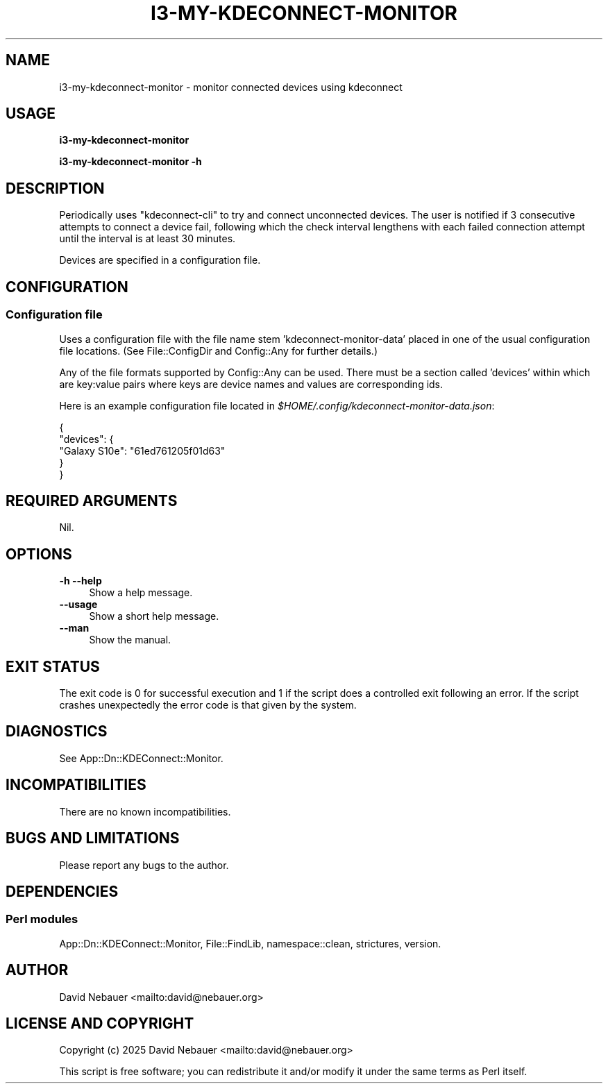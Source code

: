 .\" -*- mode: troff; coding: utf-8 -*-
.\" Automatically generated by Pod::Man 5.0102 (Pod::Simple 3.45)
.\"
.\" Standard preamble:
.\" ========================================================================
.de Sp \" Vertical space (when we can't use .PP)
.if t .sp .5v
.if n .sp
..
.de Vb \" Begin verbatim text
.ft CW
.nf
.ne \\$1
..
.de Ve \" End verbatim text
.ft R
.fi
..
.\" \*(C` and \*(C' are quotes in nroff, nothing in troff, for use with C<>.
.ie n \{\
.    ds C` ""
.    ds C' ""
'br\}
.el\{\
.    ds C`
.    ds C'
'br\}
.\"
.\" Escape single quotes in literal strings from groff's Unicode transform.
.ie \n(.g .ds Aq \(aq
.el       .ds Aq '
.\"
.\" If the F register is >0, we'll generate index entries on stderr for
.\" titles (.TH), headers (.SH), subsections (.SS), items (.Ip), and index
.\" entries marked with X<> in POD.  Of course, you'll have to process the
.\" output yourself in some meaningful fashion.
.\"
.\" Avoid warning from groff about undefined register 'F'.
.de IX
..
.nr rF 0
.if \n(.g .if rF .nr rF 1
.if (\n(rF:(\n(.g==0)) \{\
.    if \nF \{\
.        de IX
.        tm Index:\\$1\t\\n%\t"\\$2"
..
.        if !\nF==2 \{\
.            nr % 0
.            nr F 2
.        \}
.    \}
.\}
.rr rF
.\" ========================================================================
.\"
.IX Title "I3-MY-KDECONNECT-MONITOR 1"
.TH I3-MY-KDECONNECT-MONITOR 1 2025-04-02 "perl v5.40.1" "User Contributed Perl Documentation"
.\" For nroff, turn off justification.  Always turn off hyphenation; it makes
.\" way too many mistakes in technical documents.
.if n .ad l
.nh
.SH NAME
i3\-my\-kdeconnect\-monitor \- monitor connected devices using kdeconnect
.SH USAGE
.IX Header "USAGE"
\&\fBi3\-my\-kdeconnect\-monitor\fR
.PP
\&\fBi3\-my\-kdeconnect\-monitor \-h\fR
.SH DESCRIPTION
.IX Header "DESCRIPTION"
Periodically uses \f(CW\*(C`kdeconnect\-cli\*(C'\fR to try and connect unconnected devices.
The user is notified if 3\ consecutive attempts to connect a device fail,
following which the check interval lengthens with each failed connection
attempt until the interval is at least 30\ minutes.
.PP
Devices are specified in a configuration file.
.SH CONFIGURATION
.IX Header "CONFIGURATION"
.SS "Configuration file"
.IX Subsection "Configuration file"
Uses a configuration file with the file name stem 'kdeconnect\-monitor\-data'
placed in one of the usual configuration file locations.
(See File::ConfigDir and Config::Any for further details.)
.PP
Any of the file formats supported by Config::Any can be used.
There must be a section called 'devices' within which are key:value pairs where
keys are device names and values are corresponding ids.
.PP
Here is an example configuration file located in
\&\fR\f(CI$HOME\fR\fI/.config/kdeconnect\-monitor\-data.json\fR:
.PP
.Vb 5
\&    {
\&      "devices": {
\&        "Galaxy S10e": "61ed761205f01d63"
\&      }
\&    }
.Ve
.SH "REQUIRED ARGUMENTS"
.IX Header "REQUIRED ARGUMENTS"
Nil.
.SH OPTIONS
.IX Header "OPTIONS"
.IP "\fB\-h\fR  \fB\-\-help\fR" 4
.IX Item "-h --help"
Show a help message.
.IP \fB\-\-usage\fR 4
.IX Item "--usage"
Show a short help message.
.IP \fB\-\-man\fR 4
.IX Item "--man"
Show the manual.
.SH "EXIT STATUS"
.IX Header "EXIT STATUS"
The exit code is 0 for successful execution and 1 if the script does a
controlled exit following an error. If the script crashes unexpectedly the
error code is that given by the system.
.SH DIAGNOSTICS
.IX Header "DIAGNOSTICS"
See App::Dn::KDEConnect::Monitor.
.SH INCOMPATIBILITIES
.IX Header "INCOMPATIBILITIES"
There are no known incompatibilities.
.SH "BUGS AND LIMITATIONS"
.IX Header "BUGS AND LIMITATIONS"
Please report any bugs to the author.
.SH DEPENDENCIES
.IX Header "DEPENDENCIES"
.SS "Perl modules"
.IX Subsection "Perl modules"
App::Dn::KDEConnect::Monitor, File::FindLib, namespace::clean, strictures,
version.
.SH AUTHOR
.IX Header "AUTHOR"
David Nebauer <mailto:david@nebauer.org>
.SH "LICENSE AND COPYRIGHT"
.IX Header "LICENSE AND COPYRIGHT"
Copyright (c) 2025 David Nebauer <mailto:david@nebauer.org>
.PP
This script is free software; you can redistribute it and/or modify it under
the same terms as Perl itself.
